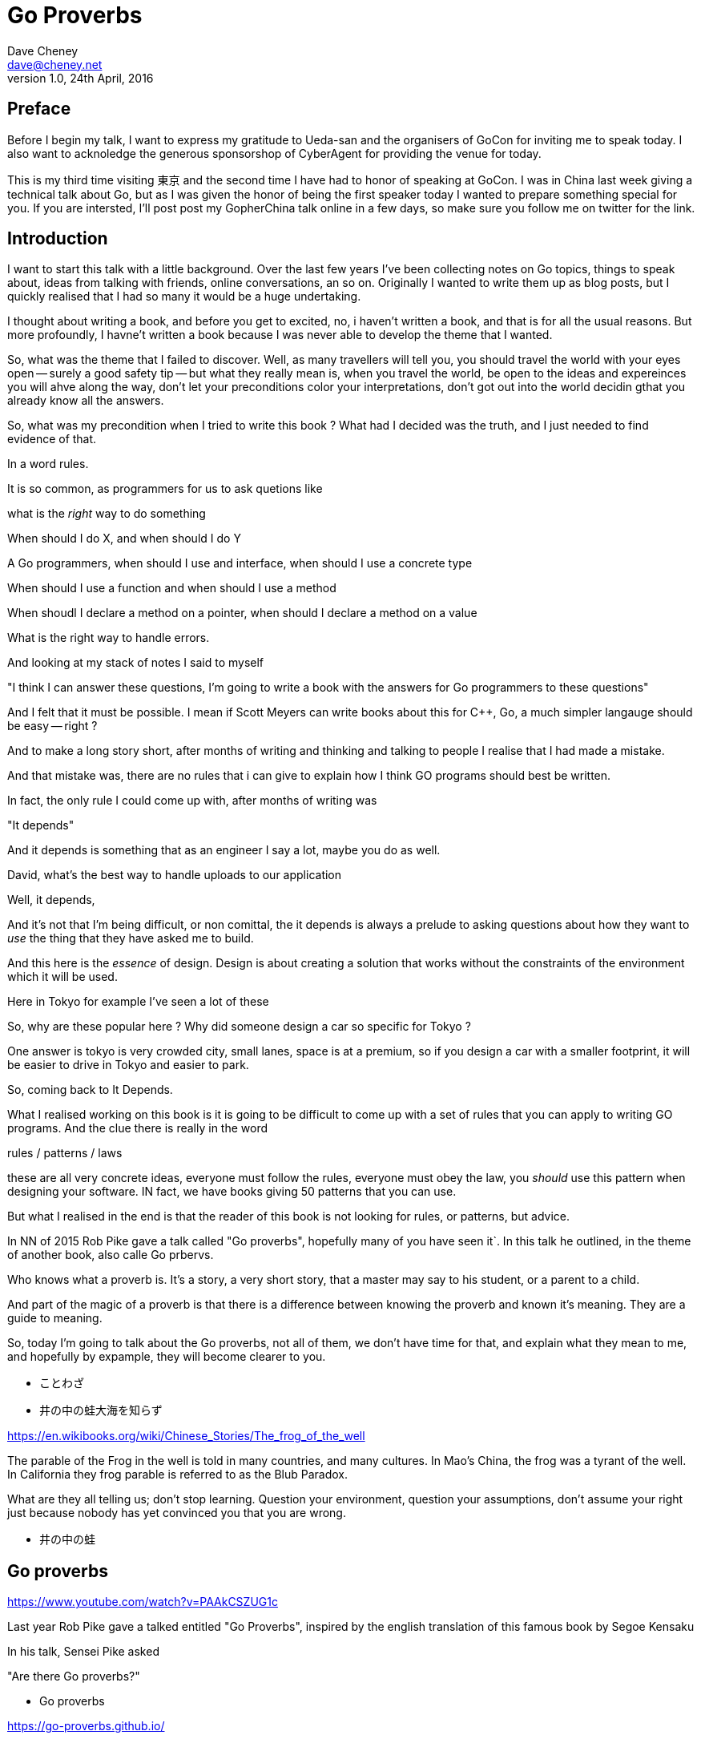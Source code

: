 = Go Proverbs
Dave Cheney <dave@cheney.net>
v1.0, 24th April, 2016

== Preface

Before I begin my talk, I want to express my gratitude to Ueda-san and the organisers of GoCon for inviting me to speak today.
I also want to acknoledge the generous sponsorshop of CyberAgent for providing the venue for today.

This is my third time visiting 東京 and the second time I have had to honor of speaking at GoCon.
I was in China last week giving a technical talk about Go, but as I was given the honor of being the first speaker today I wanted to prepare something special for you.
If you are intersted, I'll post post my GopherChina talk online in a few days, so make sure you follow me on twitter for the link.

== Introduction

I want to start this talk with a little background.
Over the last few years I've been collecting notes on Go topics, things to speak about, ideas from talking with friends, online conversations, an so on.
Originally I wanted to write them up as blog posts, but I quickly realised that I had so many it would be a huge undertaking. 

I thought about writing a book, and before you get to excited, no, i haven't written a book, and that is for all the usual reasons.
But more profoundly, I havne't written a book because I was never able to develop the theme that I wanted.

So, what was the theme that I failed to discover.
Well, as many travellers will tell you,  you should travel the world with your eyes open -- surely a good safety tip -- but what they really mean is, when you travel the world, be open to the ideas and expereinces you will ahve along the way, don't let your preconditions color your interpretations, don't got out into the world decidin gthat you already know all the answers.

So, what was my precondition when I tried to write this book ? What had I decided was the truth, and I just needed to find evidence of that.

In a word rules.

It is so common, as programmers for us to ask quetions like

what is the _right_ way to do something

When should I do X, and when should I do Y

A Go programmers, when should I use and interface, when should I use a concrete type

When should I use a function and when should I use a method

When shoudl I declare a method on a pointer, when should I declare a method on a value

What is the right way to handle errors.

And looking at my stack of notes I said to myself

"I think I can answer these questions, I'm going to write a book with the answers for Go programmers to these questions"

And I felt that it must be possible. I mean if Scott Meyers can write books about this for C++, Go, a much simpler langauge should be easy -- right ?

And to make a long story short, after months of writing and thinking and talking to people I realise that I had made a mistake.

And that mistake was, there are no rules that i can give to explain how I think GO programs should best be written.

In fact, the only rule I could come up with, after months of writing was

"It depends"

And it depends is something that as an engineer I say a lot, maybe you do as well.

David, what's the best way to handle uploads to our application

Well, it depends,

// [ and so on ]

And it's not that I'm being difficult, or non comittal, the it depends is always a prelude to asking questions about how they want to _use_ the thing that they have asked me to build.

And this here is the _essence_ of design. Design is about creating a solution that works without the constraints of the environment which it will be used.

Here in Tokyo for example I've seen a lot of these

// [ picture, tiny car ]

So, why are these popular here ? Why did someone design a car so specific for Tokyo ?

One answer is tokyo is very crowded city, small lanes, space is at a premium, so if you design a car with a smaller footprint, it will be easier to drive in Tokyo and easier to park.

So, coming back to It Depends.

What I realised working on this book is it is going to be difficult to come up with a set of rules that you can apply  to writing GO programs. And the clue there is really in the word

rules / patterns /  laws

these are all very concrete ideas, everyone must follow the rules, everyone must obey the law, you _should_ use this pattern when designing your software. IN fact, we have books giving 50 patterns that you can use.

But what I realised in the end is that the reader of this book is not looking for rules, or patterns, but advice.


In NN of 2015 Rob Pike gave a talk called "Go proverbs", hopefully many of you have seen it`. In this talk he outlined, in the theme of another book, also calle Go prbervs.

Who knows what a proverb is. It's a story, a very short story, that a master may say to his student, or a parent to a child. 

And part of the magic of a proverb is that there is a difference between knowing the proverb and known it's meaning. They are a guide to meaning.

So, today I'm going to talk about the Go proverbs, not all of them, we don't have time for that, and explain what they mean to me, and hopefully by expample, they will become clearer to you.

// https://en.m.wikipedia.org/wiki/Japanese_proverbs

* ことわざ

// kotowaza -- proverb

* 井の中の蛙大海を知らず

// Can someone read this for me ?
// Can you translate it for me ?

// a frog in a well does not know the great ocean

// i no naka no kawazu taikai o shirazu

// What is the story of the frog in the well ? What does it teach us ?

// If you are the frog in the well you may think you know it all, you know your small surrondings intimately, there are few who understand what it is to live in this well like you do.
// But, the world outside your well is vast in comparison, and your knowledge very limited

https://en.wikibooks.org/wiki/Chinese_Stories/The_frog_of_the_well

The parable of the Frog in the well is told in many countries, and many cultures. 
In Mao's China, the frog was a tyrant of the well.
In California they frog parable is referred to as the Blub Paradox. 

What are they all telling us; don't stop learning. Question your environment, question your assumptions, don't assume your right just because nobody has yet convinced you that you are wrong. 

* 井の中の蛙

// So if I say you to you all I no naka no kawazu, maybe some of you understand it, and those who do understand it not from the words "a frog in a well", but because you have learnt their meaning.

// You have to understand the meaning to understand the proverb.

== Go proverbs

https://www.youtube.com/watch?v=PAAkCSZUG1c

Last year Rob Pike gave a talked entitled "Go Proverbs", inspired by the english translation of this famous book by Segoe Kensaku

// http://senseis.xmp.net/?SegoeKensaku

In his talk, Sensei Pike asked

"Are there Go proverbs?"

* Go proverbs

https://go-proverbs.github.io/

The answer is yes, there are Go Proverbs, you may recognise some of them already

.Go proverbs
* Don't communicate by sharing memory, share memory by communicating.
* Concurrency is not parallelism.
* Channels orchestrate; mutexes serialize.
* The bigger the interface, the weaker the abstraction.
* Make the zero value useful.
* `interface{}` says nothing.
* `gofmt`'s style is no one's favorite, yet gofmt is everyone's favorite.
* A little copying is better than a little dependency.
* Syscall must always be guarded with build tags.
* Cgo must always be guarded with build tags.
* Cgo is not Go.
* With the unsafe package there are no guarantees.
* Clear is better than clever.
* Reflection is never clear.
* Errors are values.
* Don't just check errors, handle them gracefully.
* Design the architecture, name the components, document the details.
* Documentation is for users.
* Don't panic.

But just like the parable about the frog, rules are written down, but principals must be learnt

So how do we learn the principal's of software development? How do we gain the experience to judge ours designs with the eye of a master?

Simply, by study.

So today I want to talk about some of the proverbs, and explain what they mean to me, while talking about the features of go design that are important to me

My goal today is not to repeat Sensei Pike's words, I cannot do them justice.
Instead I want to talk about some aspects of the design of Go programs that are important to me and, where possible, relate these ideas to a Go proverb as I understand it.

==  Documentation is for users

Rob Pike is a great fan of documentation, you can see his influence in the language.
Have you ever had to write a manual for a program, maybe for a user, or for someone else using your library?
How long did it take before that document was wrong, because you'd changed something, or added a new feature, or the product made it to version 2.0 and you wrote a new user interface. 
I'm sure we've all experienced that, and have read documentation from other products that was out of date.

[quote, C. A. R. Hoare]
The readability of programs is immeasurably more important their writeability.

The source code is meant to be read, it will be read many more times than it is written

// http://i.stanford.edu/pub/cstr/reports/cs/tr/73/403/CS-TR-73-403.pdf

Documentation is more than the set of instructions that comes with your product. 
Who are the users of your code - everyone, you contributors, your libraries users, you API's users, your coworkers, even yourself. 
Documentation flows through everything, everything you write and how you write it should be descriptive and if possible self describing.

Functions should be commented to explain what they do, not how they do it.

Names of variables, should receive what they represent, not how they represent it.
A comment on a constant should not describe what the constant represents now how it should be used. 

A type should describe aht it provides, not how it provides.
And it should be placed into a file with a name that describes the purpose of if not contents of the file, not simply a manifest. 

So, avoid one type per file, because the name of the file ismply repeates the name of it's contents, that adds nothing, and overall detracts from the readability of your code. 

A package should describe what it provides, ot what it contains. 

Talk about example packages.
Good practice is to document each public symbol; method, function, constant, and type.
What if this practice was extended to document how to use the public types with examples.
Go gives us a great way to do this, with the testing helper, and integration into `godoc`.

In closing, if you cannot document it, do you understand it?

== Error handling 

Over the last 5 years of this blog I've written a lot about error handling. Because, error handling is important.

I've spent a long time thinking about the best way to handle errors in Go programs, but, probably unsurprisingly, have decided that there is no one true way to handle errors.
By the same token, error handling is not a spectrum of possibility.
Error handling techniques can be roughly classified into the three core strategies, which I will illustrate in this post.

With that proviso, I present, with apologies to Abraham Maslow, Cheney's hierarchy of error handling.
// [ image Cheney's hierarchy of error handling ]

Before continuing, I want to reiterate that I do not believe there is no one true error handling strategy that works for all conditions.
As the diagram, and this post will hopefully show, each error handling strategy involves a set of tradeoffs that you, the author, must manage.

=== Sentinel values

The first category of error handling is using sentinel values like io.EOF, or go/build.NoGoError. Low level errors like the syscall.Errno type also fall into this category. These sentinel values are compared by value, eg:

 n, err := r.Read(buf)
 buf = buf[:n]
 if err == io.EOF {
      return buf, nil
 }
 return buf, err

Using sentinel values is the least flexible of error handling strategy as client code is looking for equality with an exact value.
You cannot wrap a sentinel value with extra context, even a simple

 return fmt.Errorf("unexpected error: %v", err)

will defeat your caller's equality test.

Sentinel values are often associated with helper functions that inspect them, replete with complicated platform specific code to normalise cross platform differences.
A good example is this is the os.IsNotExist helper which is intimately aware of the ways a sentinel error value can be wrapped or smuggled inside another type.

If your public function or method returns an error of a particular value, it must be documented, and of course the value's definition must be exported.
This adds to the surface area of your API and counts against the complexity budget for using the package.

If your code implements an interface who's signature defines a specific sentinel value, all implementors need to import the package that sentinel value is defined.
More perniciously, if the interface method is defined to return a specific error value, all implementations are restricted to the vocabulary defined in the interface.

Sentinel values present a problem when you want to provide more context as they must not be annotated or wrapped by other error types.

=== Error types

Error types, as distinct from the previous error values, are more flexible. Error types, usually struct types, but of course any user defined type can implement error

Callers of a function or method can use a type assertion to check if the error value is a particular type, or preferably, the error value exposes specific behaviour by implementing a particular interface.

Returning an error of a particular type, rather than a value is more flexible. You can extend the information returned to the caller by adding fields to the type over time without.

The most important improvement of error types over error values is their ability to wrap an underlying error to provide more context in a programatic way.
An excellent example of this is the os.PathError type

Error types can also host methods unlocking the more powerful technique of asserting an error to an interface, rather than with a type assertion.
A counterexample to the previous os.PathError type, is the net.Error interface type, which defines behaviours that error values that types satisfying the other interfaces in the net package, like net.Listener and net.Conn.

=== Opaque errors

The most flexible error handling strategy, providing the least coupling between code and caller, is to treat the error value from a function or method as opaque. As the caller, all you know about the result of the function is that it worked, or it didn't.

If you can adopt this position, then error handling becomes significantly more useful as a debugging aid. You can now freely wrap or annotate errors with additional context

Opaque errors enable gift wrapping, which is a general version of the previous error type's methodology--except in this case you do not know the type you are asserting to.

Errors are part of your package's public API, treat them with as much care as you would any other part of your public API. Choosing how errors are communicated is the responsibility of the package's author and your decision impacts the usability of your package. Choose wisely.


- you shouldn't be using sentinal values
- you shouldn't be making up your own sentinals 
- you shouldn't use a sentinal in more than on place, because then you won't be able to track down where it came from 
- so, if you shouldn't use sentinals, and you shouldn't use them more than once, then you're better off treating the error as opaque and using errors.New("exact problem") every time.

=== Don't just check errors, handle them

Only handle an error once.

Handling an error means inspecting the error value, and making a decision.
You should always make one decision.
If you make less than one, you're ignoring the error.
This is clear.
But making more than one decision in response to an error is also a bad thing.

- annotate the error and return it, or
- log the error.

Do not do both.

=== Annotating errors

I'm going to talk a bit about how I add context to errors, and to do that I'm going to use a very simple `error` type.
This is example code, but libraries exist that do this properly.

The code is online at NNN, I'll just recap the API

    // Wrap returns an error value wrapping the 
    func Wrap(err error, msg string) error

    // Cause unwraps err, if possible, and returns the unwrapped error
    func Cause(err error) error


== communicate via sharing memory, is about ownership, talk about ownership, channels, rust and const

Even thought this was the first proverb we ever learnt about Go, published way back in 2009 [ link to blog ] I have chosen to leave it til last.

I have been studying Go for 6 years now and I must tell you that despite this being the first proverb I learnt about Go, it was the one that took me the longest to understand -- and even now I am not entirely sure that I truly understand its meaning.

Part of the difficulty I believe is that this proverb has mutliple meanings, it provides many lessons -- hence the confusion.

So, I will do my best to untagle it, and explain each of the meanings.



=== Communicate with data, not with messages

The first, and most obvious meaning of

[quote]
Don't communicate by sharing memory, share memory by communicating.

Is rather than sending signs between goroutines, send the data itself.

As an example, imagine if I wanted to send you a letter by mail, I would give the letter to the post office, who would then go to your house and leave a note in your letterbox telling you that there is a letter for you and you should come to collect it from your post office.

This would be quite annoying, they already came to your house, but instead of leaving the letter, all they left was a message for you to come and get the letter. 

So you go to the post office and show them the note that was left for you, but you have arrived to quickly, the letter is still in transit, so you have to come back later, which your letter is ready.

This is the sort of using locks and shared memory.

Rather than just send you the value, one goroutine told another that it was 

Talking about letters and post offices again, you can imagine how complicated this would be if I wanted to send everyone in my family a letter, not only would each of my family have to take the note to their post office to receive their copy of the letter, but some will arrive to early, and others may accidentally be given several copies of the letter by mistake, so other family members, no matter how many times they ask, will never receive their copy of the letter.

Back in the land of Go, this story is simpler. We can solve all the problems with locks and polling with channels. When a receive operation completes you don't just have the notification that a message is available, you have the actual data.

So this is one of the lessons of 

> Don't communicate by sharing memory, share memory by communicating.

That using channels to communicate between goroutines is much simpler, much easier to understand and reason about, than using locks, and shared memory.

== Ownership

But there are also other lessons that  

> Don't communicate by sharing memory, share memory by communicating.

has to teach us. 

The second lesson is about ownership of resources. There are many kinds of resources

- a value in memory
- a channel
- a file
- a network socket

And other types that you create in your own programs. But really it's the ownership of memory that is the most important, and this is because we live 
in a world where modern computers have 

=== Channel ownership

Channel ownership, who owns the channel, only the owner may close it.

You do not need to close a channel for it to be garbage collected, that will happen once every reference to your channel has been discarded.

Closing the channel is a signal, soem metadata apart from the channel values themselves

But the two are related, because most consumers wait for channel to be closed, and won't exit, thus drop their reference to this channel.until it is closed.

From this we draw two recommendations

. Only the owner of a chanel may close the chabel
. Never start a goroutine without knowing how it will stop.

== Interfaces

- interfcaes, when to use them, how to write them, when to use a method rather than a function -- to implement an interface.

== Proverbs are not rules

I've spoken a lot today about proverbs, and principals.
But I want to reinforce that this are just my opinions, and likely proverbs and not rules, principals are not rules.
Rules are like the laws of nature, the laws of physics.
You cannot disagree with the law of gravity.
You cannot disagree with the sign in the elevator that explains the maximum weight the elevator can safely carry.
You cannot disagree with the compiler about the syntax of a program, those rules are absolute.
But you can disagree with me, and you can choose at times when to disregard my advice
And in fact I encourage it, you sohuld

== Conclusion

I hope that this has been informative for you.

Proverbs are a great way of encapsulating information; capturing the essence of a story or teaching a moral. But they can equally be bewildering to newcomers who do not know the story behind the proverb.

I hope that you will watch Sensei Pike's video, I think it was a wonderful presentation and I cannot recommend it enough to each of you.

I hope that my explanations have been informative, and I will leave you to consider the meaning behind the other proverbs which I did not have time to discuss today.

And I will leave you with a proverb of sorts, not of my own, but one I think is appropriate

// http://english.stackexchange.com/questions/38837/where-does-this-translation-of-saint-exuperys-quote-on-design-come-from

[quote, Leonardo da Vinci]
Simplicity is the ultimate form of sophistication —Leonardo da Vinci

Thank you.

// https://en.wikipedia.org/wiki/Shibui

Shibui  渋い

I want to close, not on a proverb, but on a beautiful word that I discovered in my research.

And I like this word, because if there is a word which I think properly describes my feelings about Go, it is Shibui. 

An restrained design, functional without a course agrecultural design.

